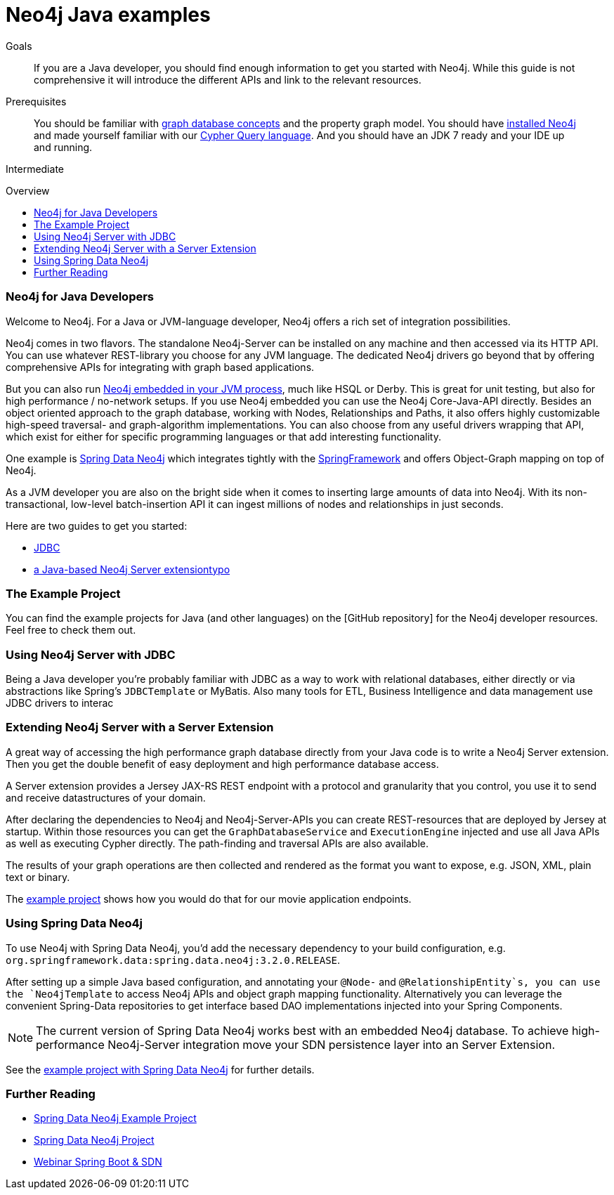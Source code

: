 = Neo4j Java examples
:level: Intermediate
:toc:
:toc-placement!:
:toc-title: Overview
:toclevels: 2

.Goals
[abstract]
If you are a Java developer, you should find enough information to get you started with Neo4j. While this guide is not comprehensive it will introduce the different APIs and link to the relevant resources.

.Prerequisites
[abstract]
You should be familiar with link:../../what-is-neo4j/graph-database[graph database concepts] and the property graph model. You should have link:/download[installed Neo4j] and made yourself familiar with our link:../../cypher-query-language[Cypher Query language]. And you should have an JDK 7 ready and your IDE up and running.

[role=expertise]
{level}

toc::[]

=== Neo4j for Java Developers

Welcome to Neo4j. For a Java or JVM-language developer, Neo4j offers a rich set of integration possibilities. 

Neo4j comes in two flavors. 
The standalone Neo4j-Server can be installed on any machine and then accessed via its HTTP API. 
You can use whatever REST-library you choose for any JVM language. 
The dedicated Neo4j drivers go beyond that by offering comprehensive APIs for integrating with graph based applications.

But you can also run http://docs.neo4j.org/chunked/snapshot/tutorials-java-embedded.html[Neo4j embedded in your JVM process], much like HSQL or Derby. 
This is great for unit testing, but also for high performance / no-network setups. 
If you use Neo4j embedded you can use the Neo4j Core-Java-API directly. 
Besides an object oriented approach to the graph database, working with Nodes, Relationships and Paths, it also offers highly customizable high-speed traversal- and graph-algorithm implementations. 
You can also choose from any useful drivers wrapping that API, which exist for either for specific programming languages or that add interesting functionality.

One example is http://projects.spring.io/spring-data-neo4j/[Spring Data Neo4j] which integrates tightly with the http://spring.io/[SpringFramework] and offers Object-Graph mapping on top of Neo4j. 

As a JVM developer you are also on the bright side when it comes to inserting large amounts of data into Neo4j. 
With its non-transactional, low-level batch-insertion API it can ingest millions of nodes and relationships in just seconds.


Here are two guides to get you started:

* link:jdbc/index.html[JDBC]
* link:extension/index.html[a Java-based Neo4j Server extensiontypo]

=== The Example Project

You can find the example projects for Java (and other languages) on the [GitHub repository] for the Neo4j developer resources.
Feel free to check them out.

=== Using Neo4j Server with JDBC

Being a Java developer you're probably familiar with JDBC as a way to work with relational databases, either directly or via abstractions like Spring's `JDBCTemplate` or MyBatis. 
Also many tools for ETL, Business Intelligence and data management use JDBC drivers to interac 

=== Extending Neo4j Server with a Server Extension

A great way of accessing the high performance graph database directly from your Java code is to write a Neo4j Server extension.
Then you get the double benefit of easy deployment and high performance database access.

A Server extension provides a Jersey JAX-RS REST endpoint with a protocol and granularity that you control, you use it to send and receive datastructures of your domain.

After declaring the dependencies to Neo4j and Neo4j-Server-APIs you can create REST-resources that are deployed by Jersey at startup. 
Within those resources you can get the `GraphDatabaseService` and `ExecutionEngine` injected and use all Java APIs as well as executing Cypher directly.
The path-finding and traversal APIs are also available.

The results of your graph operations are then collected and rendered as the format you want to expose, e.g. JSON, XML, plain text or binary.

The link:./extension[example project] shows how you would do that for our movie application endpoints.

=== Using Spring Data Neo4j

To use Neo4j with Spring Data Neo4j, you'd add the necessary dependency to your build configuration, e.g. `org.springframework.data:spring.data.neo4j:3.2.0.RELEASE`.

After setting up a simple Java based configuration, and annotating your `@Node-` and `@RelationshipEntity`s, you can use the `Neo4jTemplate` to access Neo4j APIs and object graph mapping functionality.
Alternatively you can leverage the convenient Spring-Data repositories to get interface based DAO implementations injected into your Spring Components.

[NOTE]
The current version of Spring Data Neo4j works best with an embedded Neo4j database.
To achieve high-performance Neo4j-Server integration move your SDN persistence layer into an Server Extension.
// Work on improving the Spring Data Neo4j performance with Neo4j server is underway.

See the link:./spring-data-neo4j[example project with Spring Data Neo4j] for further details.

[role=side-nav]
=== Further Reading

* link:./spring-data-neo4j[Spring Data Neo4j Example Project]
* http://projects.spring.io/spring-data-neo4j[Spring Data Neo4j Project]
* http://www.youtube.com/watch?v=ZfbJ1ZJdb_A[Webinar Spring Boot & SDN, role=video]

